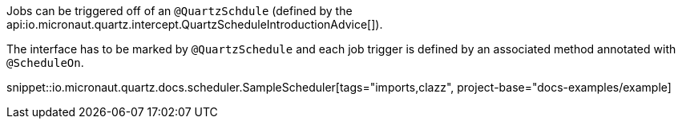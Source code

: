 
Jobs can be triggered off of an `@QuartzSchdule` (defined by the api:io.micronaut.quartz.intercept.QuartzScheduleIntroductionAdvice[]).


The interface has to be marked by `@QuartzSchedule` and each job trigger is defined by an associated method
annotated with `@ScheduleOn`.

snippet::io.micronaut.quartz.docs.scheduler.SampleScheduler[tags="imports,clazz", project-base="docs-examples/example]
